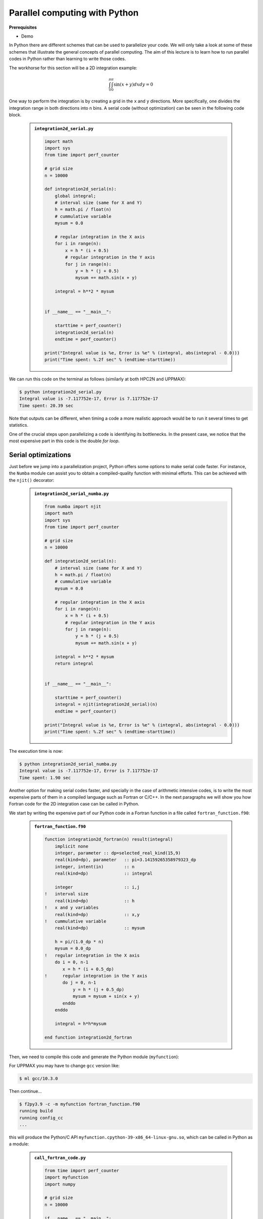 Parallel computing with Python
==============================

.. questions::

   - What is parallel computing?
   - What are the different parallelization mechanisms for Python?
   - How to implement parallel in Python code?
   - How to deploy threads and workers at HPC2N and UPPMAX?
  

.. objectives::

   - Learn common schemes for the parallelization of codes
   - Learn general concepts for parallel computing



**Prerequisites**

- Demo

.. tabs::

   .. tab:: HPC2N
      
      - If not already done so:
      
      .. code-block:: console

         $ ml GCCcore/11.2.0 Python/3.9.6

         $ virtualenv --system-site-packages /proj/nobackup/<your-project-storage>/vpyenv-python-course

         $ source /proj/nobackup/<your-project-storage>/vpyenv-python-course/bin/activate

      - For the ``numba`` example install the corresponding module::

      .. code-block:: console
        
         $ python -m pip install numba

      - For the ``mpi4py`` example add the following modules::

      .. code-block:: console
    
         $ ml GCC/11.2.0 OpenMPI/4.1.1

         $ python -m pip install mpi4py

      - For the ``f2py`` example, ``f2py3.9`` should be available on the terminal when ``numpy`` is installed::

      .. code-block:: console

         $ python -m pip install numpy

      - For the Julia example we will need PyJulia::
        
      .. code-block:: console

         $ ml Julia/1.8.5-linux-x86_64

         $ python -m pip install julia

      - Start Python on the command line and type:

      .. code-block:: python

         >>> import julia
         >>> julia.install()

      - Quit Python, you should be ready to go!

   .. tab:: UPPMAX

      If not already done so:
      
      .. code-block:: console

         $ module load python/3.9.5
         $ python -m venv --system-site-packages /proj/naiss202X-XY-XYZ/nobackup/<user>/venv-python-course
    
      Activate it if needed (is the name shown in the prompt)

      .. code-block:: console

         $ source /proj/naiss202X-XY-XYZ/nobackup/<user>/venv-python-course/bin/activate

      - For the ``numba`` example install the corresponding module:

      .. code-block:: console
       
         $ python -m pip install numba

      - For the ``mpi4py`` example add the following modules:

      .. code-block:: console

         $ ml gcc/9.3.0 openmpi/3.1.5
         $ python -m pip install mpi4py

      - For the Julia example we will need PyJulia:
        
      .. code-block:: console
       
         $ ml julia/1.7.2
         $ python -m pip install julia

      Start Python on the command line and type:

      .. code-block:: python
       
         >>> import julia
         >>> julia.install()
         
      Quit Python, you should be ready to go!



In Python there are different schemes that can be used to parallelize your code. 
We will only take a look at some of these schemes that illustrate the general concepts of
parallel computing. The aim of this lecture is to learn how to run parallel codes
in Python rather than learning to write those codes.

The workhorse for this section will be a 2D integration example:

   .. math:: 
       \int^{\pi}_{0}\int^{\pi}_{0}\sin(x+y)dxdy = 0

One way to perform the integration is by creating a grid in the ``x`` and ``y`` directions.
More specifically, one divides the integration range in both directions into ``n`` bins. A
serial code (without optimization) can be seen in the following code block.

   .. admonition:: ``integration2d_serial.py``
      :class: dropdown

      .. code-block:: python

         import math
         import sys
         from time import perf_counter
         
         # grid size
         n = 10000
         
         def integration2d_serial(n):
             global integral;
             # interval size (same for X and Y)
             h = math.pi / float(n)
             # cummulative variable 
             mysum = 0.0
             
             # regular integration in the X axis
             for i in range(n):
                 x = h * (i + 0.5)
                 # regular integration in the Y axis
                 for j in range(n):
                     y = h * (j + 0.5)
                     mysum += math.sin(x + y)
             
             integral = h**2 * mysum
         
         
         if __name__ == "__main__":
         
             starttime = perf_counter()
             integration2d_serial(n)
             endtime = perf_counter()
         
         print("Integral value is %e, Error is %e" % (integral, abs(integral - 0.0)))
         print("Time spent: %.2f sec" % (endtime-starttime))

We can run this code on the terminal as follows (similarly at both HPC2N and UPPMAX): 


.. code-block:: console 

    $ python integration2d_serial.py
    Integral value is -7.117752e-17, Error is 7.117752e-17
    Time spent: 20.39 sec

Note that outputs can be different, when timing a code a more realistic approach
would be to run it several times to get statistics.

One of the crucial steps upon parallelizing a code is identifying its bottlenecks. In
the present case, we notice that the most expensive part in this code is the double `for loop`. 

Serial optimizations
--------------------

Just before we jump into a parallelization project, Python offers some options to make
serial code faster. For instance, the ``Numba`` module can assist you to obtain a 
compiled-quality function with minimal efforts. This can be achieved with the ``njit()`` 
decorator: 

   .. admonition:: ``integration2d_serial_numba.py``
      :class: dropdown

      .. code-block:: python

         from numba import njit
         import math
         import sys
         from time import perf_counter
         
         # grid size
         n = 10000
         
         def integration2d_serial(n):
             # interval size (same for X and Y)
             h = math.pi / float(n)
             # cummulative variable 
             mysum = 0.0
             
             # regular integration in the X axis
             for i in range(n):
                 x = h * (i + 0.5)
                 # regular integration in the Y axis
                 for j in range(n):
                     y = h * (j + 0.5)
                     mysum += math.sin(x + y)
             
             integral = h**2 * mysum
             return integral
         
         
         if __name__ == "__main__":
         
             starttime = perf_counter()
             integral = njit(integration2d_serial)(n)
             endtime = perf_counter()
         
         print("Integral value is %e, Error is %e" % (integral, abs(integral - 0.0)))
         print("Time spent: %.2f sec" % (endtime-starttime))

The execution time is now:

.. code-block:: console

    $ python integration2d_serial_numba.py
    Integral value is -7.117752e-17, Error is 7.117752e-17
    Time spent: 1.90 sec

Another option for making serial codes faster, and specially in the case of arithmetic 
intensive codes, is to write the most expensive parts of them in a compiled language such 
as Fortran or C/C++. In the next paragraphs we will show you how Fortran code for the 
2D integration case can be called in Python.

We start by writing the expensive part of our Python code in a Fortran function in a file
called ``fortran_function.f90``:


   .. admonition:: ``fortran_function.f90``
      :class: dropdown

      .. code-block:: fortran

         function integration2d_fortran(n) result(integral)
             implicit none
             integer, parameter :: dp=selected_real_kind(15,9)
             real(kind=dp), parameter   :: pi=3.14159265358979323_dp
             integer, intent(in)        :: n
             real(kind=dp)              :: integral
         
             integer                    :: i,j
         !   interval size
             real(kind=dp)              :: h
         !   x and y variables
             real(kind=dp)              :: x,y
         !   cummulative variable
             real(kind=dp)              :: mysum
         
             h = pi/(1.0_dp * n)
             mysum = 0.0_dp
         !   regular integration in the X axis
             do i = 0, n-1
                x = h * (i + 0.5_dp)
         !      regular integration in the Y axis
                do j = 0, n-1
                    y = h * (j + 0.5_dp)
                    mysum = mysum + sin(x + y)
                enddo
             enddo
         
             integral = h*h*mysum
                     
         end function integration2d_fortran

Then, we need to compile this code and generate the Python module
(``myfunction``):

For UPPMAX you may have to change ``gcc`` version like:

.. code-block:: console
   
   $ ml gcc/10.3.0

Then continue...

.. code-block:: console

    $ f2py3.9 -c -m myfunction fortran_function.f90  
    running build
    running config_cc
    ...

this will produce the Python/C API ``myfunction.cpython-39-x86_64-linux-gnu.so``, which 
can be called in Python as a module:


   .. admonition:: ``call_fortran_code.py``
      :class: dropdown

      .. code-block:: python

         from time import perf_counter
         import myfunction
         import numpy
         
         # grid size
         n = 10000
         
         if __name__ == "__main__":
         
             starttime = perf_counter()
             integral = myfunction.integration2d_fortran(n)
             endtime = perf_counter()
         
         print("Integral value is %e, Error is %e" % (integral, abs(integral - 0.0)))
         print("Time spent: %.2f sec" % (endtime-starttime))

The execution time is considerably reduced: 

.. code-block:: console

    $ python call_fortran_code.py
    Integral value is -7.117752e-17, Error is 7.117752e-17
    Time spent: 1.30 sec

Compilation of code can be tedious specially if you are in a developing phase of your code. As 
an alternative to improve the performance of expensive parts of your code (without using a 
compiled language) you can write these parts in Julia (which doesn't require compilation) and 
then calling Julia code in Python. For the workhorse integration case that we are using, 
the Julia code can look like this:

   .. admonition:: ``julia_function.jl``
      :class: dropdown

      .. code-block:: julia

         function integration2d_julia(n::Int)
         # interval size
           h = π/n
         # cummulative variable
           mysum = 0.0
         # regular integration in the X axis
           for i in 0:n-1
             x = h*(i+0.5)
         #   regular integration in the Y axis
             for j in 0:n-1
                y = h*(j + 0.5)
                mysum = mysum + sin(x+y)
             end
           end
           return mysum*h*h
         end


A caller script for Julia would be,


   .. admonition:: ``call_julia_code.py``
      :class: dropdown

      .. code-block:: python

         from time import perf_counter
         import julia
         from julia import Main
         
         Main.include('julia_function.jl')
         
         # grid size
         n = 10000
         
         if __name__ == "__main__":
         
             starttime = perf_counter()
             integral = Main.integration2d_julia(n)
             endtime = perf_counter()
         
         print("Integral value is %e, Error is %e" % (integral, abs(integral - 0.0)))
         print("Time spent: %.2f sec" % (endtime-starttime))

Timing in this case is similar to the Fortran serial case,

.. code-block:: console 

    $ python call_julia_code.py
    Integral value is -7.117752e-17, Error is 7.117752e-17
    Time spent: 1.29 sec

If even with the previous (and possibly others from your own) serial optimizations your code
doesn't achieve the expected performance, you may start looking for some parallelization 
scheme. Here, we describe the most common schemes.  

Threads
-------

In a threaded parallelization scheme the workers (threads) share a global memory address space.
The `threading <https://docs.python.org/3/library/threading.html>`_ 
module is built into Python so you don't have to installed it. By using this
module, one can create several threads to do some work in parallel (in principle).
For jobs dealing with files I/O one can observe some speedup by using the `threading` module.
However, for CPU intensive jobs one would see a decrease in performance w.r.t. the serial code.
This is because Python uses the Global Interpreter Lock 
(`GIL <https://docs.python.org/3/c-api/init.html>`_) which serializes the code when 
several threads are used.

In the following code we used the `threading` module to parallelize the 2D integration example.
Threads are created with the construct ``threading.Thread(target=function, args=())``, where 
`target` is the function that will be executed by each thread and `args` is a tuple containing the
arguments of that function. Threads are started with the ``start()`` method and when they finish
their job they are joined with the ``join()`` method,

   .. admonition:: ``integration2d_threading.py``
      :class: dropdown

      .. code-block:: python

         import threading
         import math
         import sys
         from time import perf_counter
         
         # grid size
         n = 10000
         # number of threads
         numthreads = 4
         # partial sum for each thread
         partial_integrals = [None]*numthreads
         
         def integration2d_threading(n,numthreads,threadindex):
             global partial_integrals;
             # interval size (same for X and Y)
             h = math.pi / float(n)
             # cummulative variable 
             mysum = 0.0
             # workload for each thread
             workload = n/numthreads
             # lower and upper integration limits for each thread 
             begin = int(workload*threadindex)
             end = int(workload*(threadindex+1))
             # regular integration in the X axis
             for i in range(begin,end):
                 x = h * (i + 0.5)
                 # regular integration in the Y axis
                 for j in range(n):
                     y = h * (j + 0.5)
                     mysum += math.sin(x + y)
             
             partial_integrals[threadindex] = h**2 * mysum
         
         
         if __name__ == "__main__":
         
             starttime = perf_counter()
             # start the threads 
             threads = []
             for i in range(numthreads):
                 t = threading.Thread(target=integration2d_threading, args=(n,numthreads,i))
                 threads.append(t)
                 t.start()
         
             # waiting for the threads
             for t in threads:
                 t.join()
         
             integral = sum(partial_integrals)
             endtime = perf_counter()
         
         print("Integral value is %e, Error is %e" % (integral, abs(integral - 0.0)))
         print("Time spent: %.2f sec" % (endtime-starttime))


Notice the output of running this code on the terminal:

.. code-block:: console

    $ python integration2d_threading.py
    Integral value is 4.492851e-12, Error is 4.492851e-12
    Time spent: 21.29 sec

Although we are distributing the work on 4 threads, the execution time is longer than in the 
serial code. This is due to the GIL mentioned above.

Implicit Threaded 
-----------------

Some libraries like OpenBLAS, LAPACK, and MKL provide an implicit threading mechanism. They
are used, for instance, by ``numpy`` module for computing linear algebra operations. You can obtain information
about the libraries that are available in ``numpy`` with ``numpy.show_config()``.
This can be useful at the moment of setting the number of threads as these libraries could
use different mechanisms for it, for the following example we will use the OpenMP
environment variables.

Consider the following code that computes the dot product of a matrix with itself:

   .. admonition:: ``dot.py``
      :class: dropdown

      .. code-block:: python

         from time import perf_counter
         import numpy as np
         
         A = np.random.rand(3000,3000)
         starttime = perf_counter()
         B = np.dot(A,A)
         endtime = perf_counter()
         
         print("Time spent: %.2f sec" % (endtime-starttime))

the timing for running this code with 1 thread is:


.. code-block:: console

    $ export OMP_NUM_THREADS=1
    $ python dot.py
    Time spent: 1.14 sec

while running with 2 threads is:


.. code-block:: console

    $ export OMP_NUM_THREADS=2
    $ python dot.py
    Time spent: 0.60 sec

It is also possible to use efficient threads if you have blocks of code written
in a compiled language. Here, we will see the case of the Fortran code written above
where OpenMP threads are used. The parallelized code looks as follows:

   .. admonition:: ``fortran_function_openmp.f90``
      :class: dropdown

      .. code-block:: fortran

         function integration2d_fortran_openmp(n) result(integral)
             !$ use omp_lib
             implicit none
             integer, parameter :: dp=selected_real_kind(15,9)
             real(kind=dp), parameter   :: pi=3.14159265358979323
             integer, intent(in)        :: n
             real(kind=dp)              :: integral
         
             integer                    :: i,j
         !   interval size
             real(kind=dp)              :: h
         !   x and y variables
             real(kind=dp)              :: x,y
         !   cummulative variable
             real(kind=dp)              :: mysum
         
             h = pi/(1.0_dp * n)
             mysum = 0.0_dp
         !   regular integration in the X axis
         !$omp parallel do reduction(+:mysum) private(x,y,j)
             do i = 0, n-1
                x = h * (i + 0.5_dp)
         !      regular integration in the Y axis
                do j = 0, n-1
                    y = h * (j + 0.5_dp)
                    mysum = mysum + sin(x + y)
                enddo
             enddo
         !$omp end parallel do
         
             integral = h*h*mysum
                     
         end function integration2d_fortran_openmp

The way to compile this code differs to the one we saw before, now we will need the flags
for OpenMP:


.. code-block:: console

    $ f2py3.9 -c --f90flags='-fopenmp' -lgomp -m myfunction_openmp fortran_function_openmp.f90


the generated module can be then loaded,

   .. admonition:: ``call_fortran_code_openmp.py``
      :class: dropdown

      .. code-block:: python

         from time import perf_counter
         import myfunction_openmp
         import numpy
         
         # grid size
         n = 10000
         
         if __name__ == "__main__":
         
             starttime = perf_counter()
             integral = myfunction_openmp.integration2d_fortran_openmp(n)
             endtime = perf_counter()
         
         print("Integral value is %e, Error is %e" % (integral, abs(integral - 0.0)))
         print("Time spent: %.2f sec" % (endtime-starttime))

the execution time by using 4 threads is:

.. code-block:: console

    $ export OMP_NUM_THREADS=4
    $ python call_fortran_code_openmp.py
    Integral value is 4.492945e-12, Error is 4.492945e-12
    Time spent: 0.37 sec

More information about how OpenMP works can be found in the material of a previous
`OpenMP course <https://github.com/hpc2n/OpenMP-Collaboration>`_ offered by some of us.

Distributed
-----------

In the distributed parallelization scheme the workers (processes) can share some common
memory but they can also exchange information by sending and receiving messages for
instance.

   .. admonition:: ``integration2d_multiprocessing.py``
      :class: dropdown

      .. code-block:: python

         import multiprocessing
         from multiprocessing import Array
         import math
         import sys
         from time import perf_counter
         
         # grid size
         n = 10000
         # number of processes
         numprocesses = 4
         # partial sum for each thread
         partial_integrals = Array('d',[0]*numprocesses, lock=False)
         
         def integration2d_multiprocessing(n,numprocesses,processindex):
             global partial_integrals;
             # interval size (same for X and Y)
             h = math.pi / float(n)
             # cummulative variable 
             mysum = 0.0
             # workload for each process
             workload = n/numprocesses
         
             begin = int(workload*processindex)
             end = int(workload*(processindex+1))
             # regular integration in the X axis
             for i in range(begin,end):
                 x = h * (i + 0.5)
                 # regular integration in the Y axis
                 for j in range(n):
                     y = h * (j + 0.5)
                     mysum += math.sin(x + y)
             
             partial_integrals[processindex] = h**2 * mysum
         
         
         if __name__ == "__main__":
         
             starttime = perf_counter()
             
             processes = []
             for i in range(numprocesses):
                 p = multiprocessing.Process(target=integration2d_multiprocessing, args=(n,numprocesses,i))
                 processes.append(p)
                 p.start()
         
             # waiting for the processes
             for p in processes:
                 p.join()
         
             integral = sum(partial_integrals)
             endtime = perf_counter()
         
         print("Integral value is %e, Error is %e" % (integral, abs(integral - 0.0)))
         print("Time spent: %.2f sec" % (endtime-starttime))

In this case, the execution time is reduced:

.. code-block:: console

    $ python integration2d_multiprocessing.py
    Integral value is 4.492851e-12, Error is 4.492851e-12
    Time spent: 6.06 sec

MPI
---

More details for the MPI parallelization scheme in Python can be found in a previous
`MPI course <https://github.com/MPI-course-collaboration/MPI-course>`_ offered by some of us.

   .. admonition:: ``integration2d_mpi.py``
      :class: dropdown

      .. code-block:: python

         from mpi4py import MPI
         import math
         import sys
         from time import perf_counter
         
         # MPI communicator
         comm = MPI.COMM_WORLD
         # MPI size of communicator
         numprocs = comm.Get_size()
         # MPI rank of each process
         myrank = comm.Get_rank()
         
         # grid size
         n = 10000
         
         def integration2d_mpi(n,numprocs,myrank):
             # interval size (same for X and Y)
             h = math.pi / float(n)
             # cummulative variable 
             mysum = 0.0
             # workload for each process
             workload = n/numprocs
         
             begin = int(workload*myrank)
             end = int(workload*(myrank+1))
             # regular integration in the X axis
             for i in range(begin,end):
                 x = h * (i + 0.5)
                 # regular integration in the Y axis
                 for j in range(n):
                     y = h * (j + 0.5)
                     mysum += math.sin(x + y)
             
             partial_integrals = h**2 * mysum
             return partial_integrals
         
         
         if __name__ == "__main__":
         
             starttime = perf_counter()
             
             p = integration2d_mpi(n,numprocs,myrank)
         
             # MPI reduction
             integral = comm.reduce(p, op=MPI.SUM, root=0)
         
             endtime = perf_counter()
         
         if myrank == 0:
             print("Integral value is %e, Error is %e" % (integral, abs(integral - 0.0)))
             print("Time spent: %.2f sec" % (endtime-starttime))


Execution of this code gives the following output:

.. code-block:: console

    $ mpirun -np 4 python integration2d_mpi.py
    Integral value is 4.492851e-12, Error is 4.492851e-12
    Time spent: 5.76 sec

For long jobs, one will need to run in batch mode. Here is an example of a batch script for this MPI
example,

.. tabs::

   .. tab:: HPC2N

      .. code-block:: sh

         #!/bin/bash
         #SBATCH -A hpc2n20XX-XYZ
         #SBATCH -t 00:05:00        # wall time
         #SBATCH -n 4
         #SBATCH -o output_%j.out   # output file
         #SBATCH -e error_%j.err    # error messages
     
         ml purge > /dev/null 2>&1
         ml GCCcore/11.2.0 Python/3.9.6
         ml GCC/11.2.0 OpenMPI/4.1.1
         #ml Julia/1.7.1-linux-x86_64  # if Julia is needed
      
         source /proj/nobackup/<your-project-storage>/vpyenv-python-course/bin/activate
       
         mpirun -np 4 python integration2d_mpi.py

   .. tab:: UPPMAX

      .. code-block:: sh 

         #!/bin/bash -l
         #SBATCH -A naiss202X-XY-XYZ
         #SBATCH -t 00:05:00
         #SBATCH -n 4
         #SBATCH -o output_%j.out   # output file
         #SBATCH -e error_%j.err    # error messages
     
         ml python/3.9.5
         ml gcc/9.3.0 openmpi/3.1.5
         #ml julia/1.7.2  # if Julia is needed
      
         source /proj/naiss202X-XY-XYZ/nobackup/<user>/venv-python-course/bin/activate
       
         mpirun -np 4 python integration2d_mpi.py

Monitoring resources' usage
---------------------------

Monitoring the resources that a certain job uses is important specially when this
job is expected to run on many CPUs and/or GPUs. It could happen, for instance, that 
an incorrect module is loaded or the command for running on many CPUs is not 
the proper one and our job runs in serial mode while we allocated possibly many 
CPUs/GPUs. For this reason, there are several tools available in our centers to 
monitor the performance of running jobs.

HPC2N
~~~~~

On a Kebnekaise terminal, you can type the command: 

.. code-block:: console

    $ job-usage job_ID

where ``job_ID`` is the number obtained when you submit your job with the ``sbatch``
command. This will give you a URL that you can copy and then paste in your local
browser. The results can be seen in a graphical manner a couple of minutes after the
job starts running, here there is one example of how this looks like:

.. figure:: img/monitoring-jobs.png
   :align: center

   The resources used by a job can be monitored in your local browser.   
   For this job, we can notice that 100% of the requested CPU 
   and 60% of the GPU resources are being used.


Dask
----

This is a library in Python for flexible parallel computing. Among the features
are the ability to deal with arrays and data frames, in a similar manner to
Numpy and Pandas, respectively, and the possibility of performing asynchronous
computations, where first a computation graph is generated and the actual 
computations are activated later on.

.. tabs::

   .. tab:: HPC2N

       
      Jupyter notebooks for other purposes than just reading it, must be
      run in batch mode. First, create a batch script using the following one
      as a template: 

      .. code-block:: sh

         #!/bin/bash
         #SBATCH -A hpc2n20XX-XYZ
         #SBATCH -t 00:05:00
         #SBATCH -n 4
         #SBATCH -o output_%j.out   # output file
         #SBATCH -e error_%j.err    # error messages
     
         ml purge > /dev/null 2>&1
         ml GCC/12.3.0 OpenMPI/4.1.5 JupyterLab/4.0.5 dask/2023.9.2

         # Start JupyterLab
         jupyter lab --no-browser --ip $(hostname)

      Send this job to the queue (*sbatch job.sh*) and once the job starts copy the line 
      containing the string **http://b-cnyyyy.hpc2n.umu.se:8888/lab?token=** and paste it 
      in a local browser on Kebnekaise. Then, select the notebook **Dask-Ini.ipynb**. 

   .. tab:: UPPMAX

      .. code-block:: sh 

         #!/bin/bash -l
         #SBATCH -A naiss202X-XY-XYZ
         #SBATCH -t 00:05:00
         #SBATCH -n 4
         #SBATCH -o output_%j.out   # output file
         #SBATCH -e error_%j.err    # error messages
     
         ml python/3.9.5
         ml gcc/9.3.0 openmpi/3.1.5
         #ml julia/1.7.2  # if Julia is needed
      
         source /proj/naiss202X-XY-XYZ/nobackup/<user>/venv-python-course/bin/activate
       
         mpirun -np 4 python integration2d_mpi.py




Additional information
----------------------
         
* `On parallel software engineering education using python <https://link.springer.com/article/10.1007/s10639-017-9607-0>`_
* `High Performance Data Analytics in Python @ENCCS  <https://enccs.github.io/HPDA-Python/parallel-computing/>`_
* `List of parallel libraries for Python <https://wiki.python.org/moin/ParallelProcessing>`_


.. keypoints::

   - You deploy cores and nodes via SLURM, either in interactive mode or batch
   - In Python, threads, distributed and MPI parallelization can be used.
  
